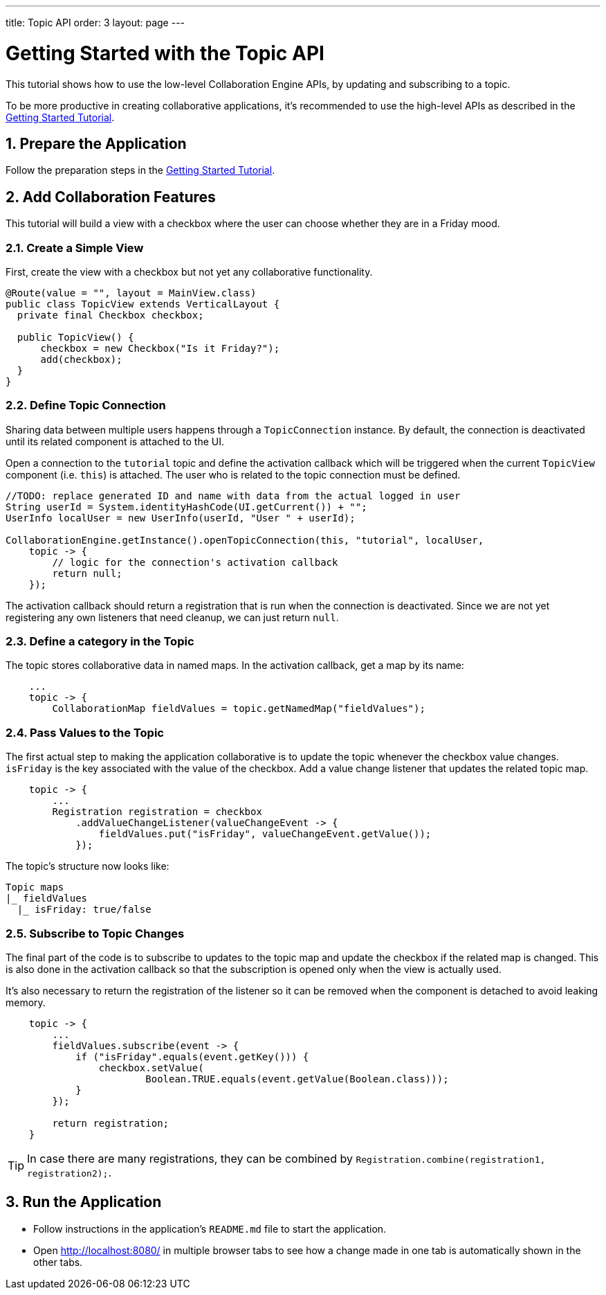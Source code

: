 ---
title: Topic API
order: 3
layout: page
---

[[ce.topic-tutorial]]
= Getting Started with the Topic API
:sectnums:

This tutorial shows how to use the low-level Collaboration Engine APIs,
by updating and subscribing to a topic.

To be more productive in creating collaborative applications, it's recommended
to use the high-level APIs as described in the link:tutorial.asciidoc[Getting Started Tutorial].

[[ce.topic-tutorial.setup]]
== Prepare the Application

Follow the preparation steps in the
link:tutorial.asciidoc#ce.tutorial.setup[Getting Started Tutorial].

[[ce.topic-tutorial.add-collaboration-features]]
== Add Collaboration Features
This tutorial will build a view with a checkbox where the user can choose whether they are in a Friday mood.

=== Create a Simple View

First, create the view with a checkbox but not yet any collaborative functionality.

[source, java]
----
@Route(value = "", layout = MainView.class)
public class TopicView extends VerticalLayout {
  private final Checkbox checkbox;

  public TopicView() {
      checkbox = new Checkbox("Is it Friday?");
      add(checkbox);
  }
}
----

=== Define Topic Connection

Sharing data between multiple users happens through a `TopicConnection` instance.
By default, the connection is deactivated until its related component is attached to the UI.

Open a connection to the `tutorial` topic and define the activation callback
which will be triggered when the current `TopicView` component (i.e. `this`) is attached.
The user who is related to the topic connection must be defined.

[source, java]
----
//TODO: replace generated ID and name with data from the actual logged in user
String userId = System.identityHashCode(UI.getCurrent()) + "";
UserInfo localUser = new UserInfo(userId, "User " + userId);

CollaborationEngine.getInstance().openTopicConnection(this, "tutorial", localUser,
    topic -> {
        // logic for the connection's activation callback
        return null;
    });
----

The activation callback should return a registration that is run when the connection is deactivated.
Since we are not yet registering any own listeners that need cleanup, we can just return `null`.

=== Define a category in the Topic
The topic stores collaborative data in named maps. In the activation callback, get a map by its name:

[source, java]
----
    ...
    topic -> {
        CollaborationMap fieldValues = topic.getNamedMap("fieldValues");
----

=== Pass Values to the Topic

The first actual step to making the application collaborative is to update the topic whenever the checkbox value changes.
`isFriday` is the key associated with the value of the checkbox.
Add a value change listener that updates the related topic map.

[source, java]
----
    topic -> {
        ...
        Registration registration = checkbox
            .addValueChangeListener(valueChangeEvent -> {
                fieldValues.put("isFriday", valueChangeEvent.getValue());
            });
----

The topic's structure now looks like:

----
Topic maps
|_ fieldValues
  |_ isFriday: true/false
----


=== Subscribe to Topic Changes

The final part of the code is to subscribe to updates to the topic map and update the checkbox if the related map is changed.
This is also done in the activation callback so that the subscription is opened only when the view is actually used.

It's also necessary to return the registration of the listener so
it can be removed when the component is detached to avoid leaking memory.

[source, java]
----
    topic -> {
        ...
        fieldValues.subscribe(event -> {
            if ("isFriday".equals(event.getKey())) {
                checkbox.setValue(
                        Boolean.TRUE.equals(event.getValue(Boolean.class)));
            }
        });

        return registration;
    }
----
TIP: In case there are many registrations, they can be combined by `Registration.combine(registration1, registration2);`.

[[ce.topic-tutorial.run]]
== Run the Application
* Follow instructions in the application's `README.md` file to start the application.
* Open http://localhost:8080/ in multiple browser tabs to see how a change made in one tab is automatically shown in the other tabs.
